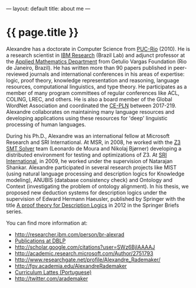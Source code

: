 ---
layout: default
title: about me
---
#+PROPERTY: cache yes
#+PROPERTY: results output
#+OPTIONS: toc:nil
#+PROPERTY: exports code

* {{ page.title }}

Alexandre has a doctorate in Computer Science from [[http://www.inf.puc-rio.br][PUC-Rio]] (2010). He
is a research scientist in [[http://researcher.ibm.com/person/br-alexrad ][IBM Research]] (Brazil Lab) and adjunct
professor at the [[http://emap.fgv.br][Applied Mathematics Department]] from Getulio Vargas
Foundation (Rio de Janeiro, Brazil).  He has written more than 90
papers published in peer-reviewed journals and international
conferences in his areas of expertise: logic, proof theory, knowledge
representation and reasoning, language resources, computational
linguistics, and type theory. He participates as a member of many
program committees of regular conferences like ACL, COLING, LREC, and
others. He is also a board member of the Global WordNet Association
and coordinated the [[http://cepln.github.io][CE-PLN]] between 2017-219. Alexandre collaborates
on maintaining many language resources and developing applications
using these resources for 'deep' linguistic processing of human
languages.

During his Ph.D., Alexandre was an international fellow at Microsoft
Research and SRI International. At MSR, in 2008, he worked with the [[https://en.wikipedia.org/wiki/Z3_Theorem_Prover][Z3
SMT Solver]] team (Leonardo de Moura and Nikolaj Bjørner) developing a
distributed environment for testing and optimizations of Z3. At [[http://www.sri.com/][SRI
International]], in 2009, he worked under the supervision of Natarajan
Shankar. Alexandre participated in several research projects like MIST
(using natural language processing and description logics for
Knowledge modeling), ANUBIS (database consistency check) and Ontology
and Context (investigating the problem of ontology alignment). In his
thesis, we proposed new deduction systems for description logics under
the supervision of Edward Hermann Haeusler, published by Springer with
the title [[https://www.amazon.com/Theory-Description-SpringerBriefs-Computer-Science-ebook/dp/B00A9YGJR0][A proof theory for Description Logics]] in 2012 in the
Springer Briefs series.

You can find more information at:

 - [[http://researcher.ibm.com/person/br-alexrad]]
 - [[http://www.informatik.uni-trier.de/~ley/db/indices/a-tree/r/Rademaker:Alexandre.html][Publications at DBLP]]
 - [[http://scholar.google.com/citations?user=SWz6BjIAAAAJ]]
 - [[http://academic.research.microsoft.com/Author/2751793]]
 - [[http://www.researchgate.net/profile/Alexandre_Rademaker/]]
 - [[http://fgv.academia.edu/AlexandreRademaker]]
 - [[http://lattes.cnpq.br/0675365413696898][Curriculum Lattes (Portuguese)]]
 - [[http://twitter.com/arademaker]]
  
